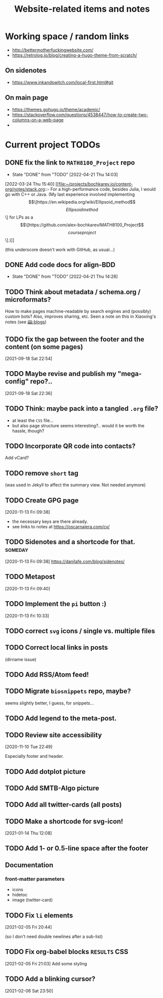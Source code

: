 #+TITLE: Website-related items and notes
#+STARTUP: show2levels

* Working space / random links
- http://bettermotherfuckingwebsite.com/
- https://retrolog.io/blog/creating-a-hugo-theme-from-scratch/
  
** On sidenotes
- https://www.inkandswitch.com/local-first.html#git

** On main page
- https://themes.gohugo.io/theme/academic/
- https://stackoverflow.com/questions/4538447/how-to-create-two-columns-on-a-web-page
- 

* Current project TODOs
** DONE fix the link to =MATH8100_Project= repo 
CLOSED: [2022-04-21 Thu 14:03]
- State "DONE"       from "TODO"       [2022-04-21 Thu 14:03]
:LOGBOOK:
CLOCK: [2022-04-21 Thu 13:58]--[2022-04-21 Thu 14:03] =>  0:05
:END:
[2022-03-24 Thu 15:40]
[[file:~/projects/bochkarev.io/content-org/notes/stack.org::- For a high-performance code, besides Julia, I would go with C++ or Java. (My last experience involved implementing \[\[https://en.wikipedia.org/wiki/Ellipsoid_method\]\[Ellipsoid method\]\] for LPs as a \[\[https://github.com/alex-bochkarev/MATH8100_Project\]\[course project\]\].)]]

(this underscore doesn't work with GitHub, as usual...)
** DONE Add code docs for align-BDD
CLOSED: [2022-04-21 Thu 14:28]
- State "DONE"       from "TODO"       [2022-04-21 Thu 14:28]
:LOGBOOK:
CLOCK: [2022-04-21 Thu 14:00]--[2022-04-21 Thu 14:28] =>  0:28
:END:
** TODO Think about metadata / schema.org / microformats?
How to make pages machine-readable by search engines and (possibly) custom bots?
Also, improves sharing, etc. Seen a note on this in Xiaoxing's notes (see [[file:../../zettelkasten/20201003093034-blogs.org][🕮:blogs]]) 

** TODO fix the gap between the footer and the content (on some pages)
 [2021-09-18 Sat 22:54]
** TODO Maybe revise and publish my "mega-config" repo?..
 [2021-09-18 Sat 22:36]
** TODO Think: maybe pack into a tangled =.org= file?
- at least the =CSS= file...
- but also page structure seems interesting?.. would it be worth the hassle, though?
** TODO Incorporate QR code into contacts?
   Add vCard?
** TODO remove =short= tag
(was used in Jekyll to affect the summary view. Not needed anymore)

** TODO Create GPG page 
 [2020-11-13 Fri 09:38]
- the necessary keys are there already.
- see links to notes at https://oscarnajera.com/cv/
** TODO Sidenotes and a shortcode for that. :someday:
 [2020-11-13 Fri 09:38]
 https://danilafe.com/blog/sidenotes/
** TODO Metapost
 [2020-11-13 Fri 09:40]
** TODO Implement the =pi= button :)
 [2020-11-13 Fri 10:33]
** TODO correct =svg= icons / single vs. multiple files
** TODO Correct local links in posts
(dirname issue)
** TODO Add RSS/Atom feed!
** TODO Migrate =biosnippets= repo, maybe?
   seems slightly better, I guess, for snippets...
** TODO Add legend to the meta-post.
** TODO Review site accessibility
 [2020-11-10 Tue 22:49]

 Especially footer and header.
** TODO Add dotplot picture
** TODO Add SMTB-Algo picture
** TODO Add all twitter-cards (all posts)
** TODO Make a shortcode for svg-icon!
 [2021-01-14 Thu 12:08]
 
** TODO Add 1- or 0.5-line space after the footer
** Documentation
*** front-matter parameters
    - icons
    - hidetoc
    - image (twitter-card)
** TODO Fix =li= elements
 [2021-02-05 Fri 20:44]

 (so I don't need double newlines after a sub-list)
** TODO Fix org-babel blocks =RESULTS= CSS 
 [2021-02-05 Fri 21:03]
Add some styling
** TODO Add a blinking cursor?
 [2021-02-06 Sat 23:50]
